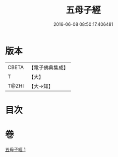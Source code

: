 #+TITLE: 五母子經 
#+DATE: 2016-06-08 08:50:17.406481

* 版本
 |     CBETA|【電子佛典集成】|
 |         T|【大】     |
 |     T@ZHI|【大→知】   |

* 目次

* 卷
[[file:KR6i0186_001.txt][五母子經 1]]

